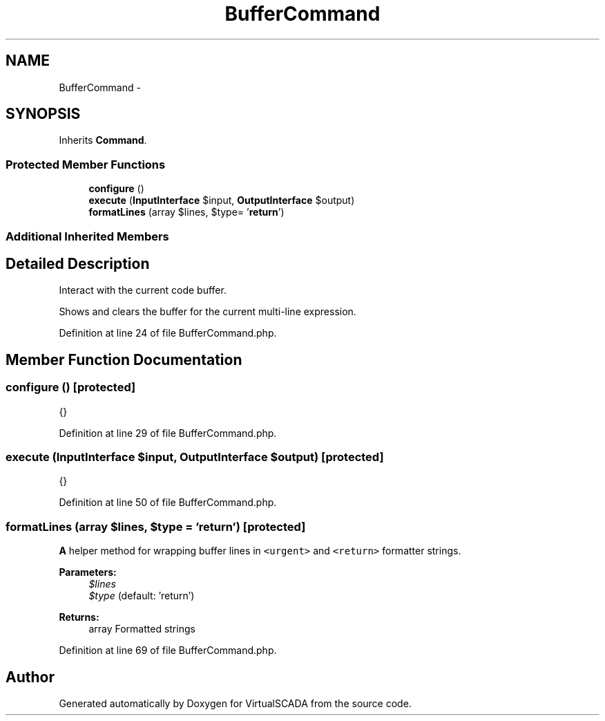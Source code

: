 .TH "BufferCommand" 3 "Tue Apr 14 2015" "Version 1.0" "VirtualSCADA" \" -*- nroff -*-
.ad l
.nh
.SH NAME
BufferCommand \- 
.SH SYNOPSIS
.br
.PP
.PP
Inherits \fBCommand\fP\&.
.SS "Protected Member Functions"

.in +1c
.ti -1c
.RI "\fBconfigure\fP ()"
.br
.ti -1c
.RI "\fBexecute\fP (\fBInputInterface\fP $input, \fBOutputInterface\fP $output)"
.br
.ti -1c
.RI "\fBformatLines\fP (array $lines, $type= '\fBreturn\fP')"
.br
.in -1c
.SS "Additional Inherited Members"
.SH "Detailed Description"
.PP 
Interact with the current code buffer\&.
.PP
Shows and clears the buffer for the current multi-line expression\&. 
.PP
Definition at line 24 of file BufferCommand\&.php\&.
.SH "Member Function Documentation"
.PP 
.SS "configure ()\fC [protected]\fP"
{} 
.PP
Definition at line 29 of file BufferCommand\&.php\&.
.SS "execute (\fBInputInterface\fP $input, \fBOutputInterface\fP $output)\fC [protected]\fP"
{} 
.PP
Definition at line 50 of file BufferCommand\&.php\&.
.SS "formatLines (array $lines,  $type = \fC'\fBreturn\fP'\fP)\fC [protected]\fP"
\fBA\fP helper method for wrapping buffer lines in \fC<urgent>\fP and \fC<return>\fP formatter strings\&.
.PP
\fBParameters:\fP
.RS 4
\fI$lines\fP 
.br
\fI$type\fP (default: 'return')
.RE
.PP
\fBReturns:\fP
.RS 4
array Formatted strings 
.RE
.PP

.PP
Definition at line 69 of file BufferCommand\&.php\&.

.SH "Author"
.PP 
Generated automatically by Doxygen for VirtualSCADA from the source code\&.
